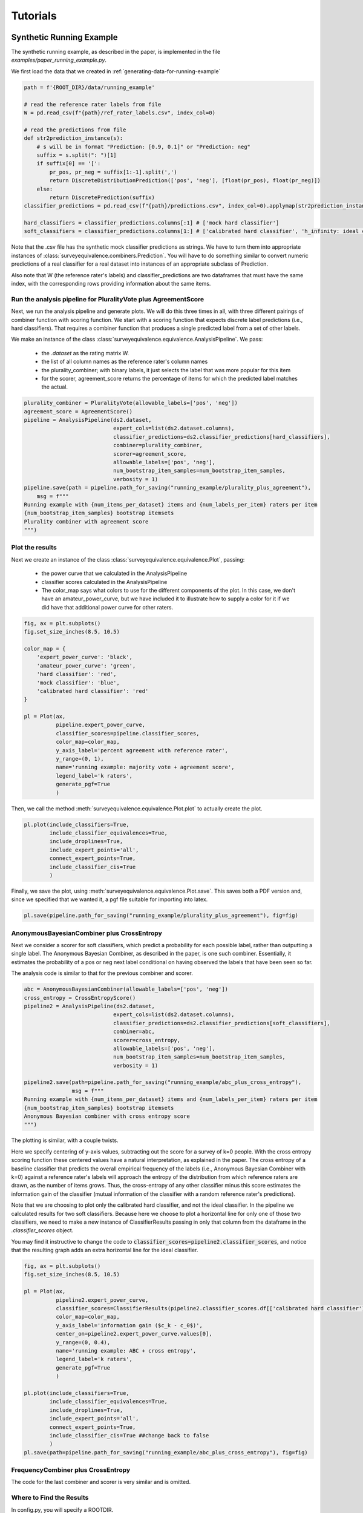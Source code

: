 Tutorials
=========

Synthetic Running Example
-------------------------

The synthetic running example, as described in the paper, is implemented in the file `examples/paper_running_example.py`.

We first load the data that we created in :ref:`generating-data-for-running-example`

.. code-block:: python3

    path = f'{ROOT_DIR}/data/running_example'

    # read the reference rater labels from file
    W = pd.read_csv(f"{path}/ref_rater_labels.csv", index_col=0)

    # read the predictions from file
    def str2prediction_instance(s):
        # s will be in format "Prediction: [0.9, 0.1]" or "Prediction: neg"
        suffix = s.split(": ")[1]
        if suffix[0] == '[':
            pr_pos, pr_neg = suffix[1:-1].split(',')
            return DiscreteDistributionPrediction(['pos', 'neg'], [float(pr_pos), float(pr_neg)])
        else:
            return DiscretePrediction(suffix)
    classifier_predictions = pd.read_csv(f"{path}/predictions.csv", index_col=0).applymap(str2prediction_instance)

    hard_classifiers = classifier_predictions.columns[:1] # ['mock hard classifier']
    soft_classifiers = classifier_predictions.columns[1:] # ['calibrated hard classifier', 'h_infinity: ideal classifier']

Note that the .csv file has the synthetic mock classifier predictions as strings.
We have to turn them into appropriate instances of :class:`surveyequivalence.combiners.Prediction`.
You will have to do something similar to convert numeric predictions of a real classifier for a real dataset into
instances of an appropriate subclass of Prediction.

Also note that W (the reference rater's labels) and classifier_predictions are two dataframes that must have the same
index, with the corresponding rows providing information about the same items.

Run the analysis pipeline for PluralityVote plus AgreementScore
^^^^^^^^^^^^^^^^^^^^^^^^^^^^^^^^^^^^^^^^^^^^^^^^^^^^^^^^^^^^^^^
Next, we run the analysis pipeline and generate plots. We will do this three times in all, with three different
pairings of combiner function with scoring function. We start with a scoring function that expects discrete label
predictions (i.e., hard classifiers). That requires a combiner function that produces a single predicted label from
a set of other labels.

We make an instance of the class :class:`surveyequivalence.equivalence.AnalysisPipeline`. We pass:

    -   the `.dataset` as the rating matrix W.
    -   the list of all column names as the reference rater's column names
    -   the plurality_combiner; with binary labels, it just selects the label that was more popular for this item
    -   for the scorer, agreement_score returns the percentage of items for which the predicted label matches the actual.

.. code-block:: python3

    plurality_combiner = PluralityVote(allowable_labels=['pos', 'neg'])
    agreement_score = AgreementScore()
    pipeline = AnalysisPipeline(ds2.dataset,
                                expert_cols=list(ds2.dataset.columns),
                                classifier_predictions=ds2.classifier_predictions[hard_classifiers],
                                combiner=plurality_combiner,
                                scorer=agreement_score,
                                allowable_labels=['pos', 'neg'],
                                num_bootstrap_item_samples=num_bootstrap_item_samples,
                                verbosity = 1)
    pipeline.save(path = pipeline.path_for_saving("running_example/plurality_plus_agreement"),
        msg = f"""
    Running example with {num_items_per_dataset} items and {num_labels_per_item} raters per item
    {num_bootstrap_item_samples} bootstrap itemsets
    Plurality combiner with agreement score
    """)



Plot the results
^^^^^^^^^^^^^^^^

Next we create an instance of the class :class:`surveyequivalence.equivalence.Plot`, passing:

    -   the power curve that we calculated in the AnalysisPipeline
    -   classifier scores calculated in the AnalysisPipeline
    -   The color_map says what colors to use for the different components of the plot. In this case, we don't have
        an amateur_power_curve, but we have included it to illustrate how to supply a color for it if we did have
        that additional power curve for other raters.


.. code-block:: python3

    fig, ax = plt.subplots()
    fig.set_size_inches(8.5, 10.5)

    color_map = {
        'expert_power_curve': 'black',
        'amateur_power_curve': 'green',
        'hard classifier': 'red',
        'mock classifier': 'blue',
        'calibrated hard classifier': 'red'
    }

    pl = Plot(ax,
              pipeline.expert_power_curve,
              classifier_scores=pipeline.classifier_scores,
              color_map=color_map,
              y_axis_label='percent agreement with reference rater',
              y_range=(0, 1),
              name='running example: majority vote + agreement score',
              legend_label='k raters',
              generate_pgf=True
              )


Then, we call the method :meth:`surveyequivalence.equivalence.Plot.plot` to actually create the plot.

.. code-block:: python3

    pl.plot(include_classifiers=True,
            include_classifier_equivalences=True,
            include_droplines=True,
            include_expert_points='all',
            connect_expert_points=True,
            include_classifier_cis=True
            )

Finally, we save the plot, using :meth:`surveyequivalence.equivalence.Plot.save`. This saves both a PDF version and, since we specified that we wanted it,
a pgf file suitable for importing into latex.

.. code-block:: python3

    pl.save(pipeline.path_for_saving("running_example/plurality_plus_agreement"), fig=fig)


AnonymousBayesianCombiner plus CrossEntropy
^^^^^^^^^^^^^^^^^^^^^^^^^^^^^^^^^^^^^^^^^^^

Next we consider a scorer for soft classifiers, which predict a probability for each possible label, rather than
outputting a single label. The Anonymous Bayesian Combiner, as described in the paper, is one such combiner.
Essentially, it estimates the probability of a pos or neg next label conditional on having observed the labels
that have been seen so far.

The analysis code is similar to that for the previous combiner and scorer.

.. code-block:: python3

    abc = AnonymousBayesianCombiner(allowable_labels=['pos', 'neg'])
    cross_entropy = CrossEntropyScore()
    pipeline2 = AnalysisPipeline(ds2.dataset,
                                expert_cols=list(ds2.dataset.columns),
                                classifier_predictions=ds2.classifier_predictions[soft_classifiers],
                                combiner=abc,
                                scorer=cross_entropy,
                                allowable_labels=['pos', 'neg'],
                                num_bootstrap_item_samples=num_bootstrap_item_samples,
                                verbosity = 1)

    pipeline2.save(path=pipeline.path_for_saving("running_example/abc_plus_cross_entropy"),
                   msg = f"""
    Running example with {num_items_per_dataset} items and {num_labels_per_item} raters per item
    {num_bootstrap_item_samples} bootstrap itemsets
    Anonymous Bayesian combiner with cross entropy score
    """)

The plotting is similar, with a couple twists.

Here we specify centering of y-axis values, subtracting out the score for a survey of k=0 people.
With the cross entropy scoring
function these centered values have a natural interpretation, as explained in the paper. The cross entropy of a
baseline classifier that predicts the overall empirical frequency of the labels (i.e., Anonymous Bayesian Combiner
with k=0) against
a reference rater's labels will approach the
entropy of the distribution from which reference raters are drawn, as the number of items grows. Thus,
the cross-entropy of any other classifier minus this score estimates the
information gain of the classifier (mutual information of the classifier with a random reference rater's predictions).

Note that we are choosing to plot only the calibrated hard classifier, and not the ideal classifier. In the pipeline
we calculated results for two soft classifiers. Because here we choose
to plot a horizontal line for only one of those two classifiers, we need to make a new instance of ClassifierResults
passing in only that column from the dataframe in the `.classifier_scores` object.

You may find it instructive to change the code to :code:`classifier_scores=pipeline2.classifier_scores`, and notice that the
resulting graph adds an extra horizontal line for the ideal classifier.

.. code-block:: python3

    fig, ax = plt.subplots()
    fig.set_size_inches(8.5, 10.5)

    pl = Plot(ax,
              pipeline2.expert_power_curve,
              classifier_scores=ClassifierResults(pipeline2.classifier_scores.df[['calibrated hard classifier']]),
              color_map=color_map,
              y_axis_label='information gain ($c_k - c_0$)',
              center_on=pipeline2.expert_power_curve.values[0],
              y_range=(0, 0.4),
              name='running example: ABC + cross entropy',
              legend_label='k raters',
              generate_pgf=True
              )

    pl.plot(include_classifiers=True,
            include_classifier_equivalences=True,
            include_droplines=True,
            include_expert_points='all',
            connect_expert_points=True,
            include_classifier_cis=True ##change back to false
            )
    pl.save(path=pipeline.path_for_saving("running_example/abc_plus_cross_entropy"), fig=fig)



FrequencyCombiner plus CrossEntropy
^^^^^^^^^^^^^^^^^^^^^^^^^^^^^^^^^^^

The code for the last combiner and scorer is very similar and is omitted.

Where to Find the Results
^^^^^^^^^^^^^^^^^^^^^^^^^

In config.py, you will specify a ROOTDIR.

Directory f'{ROOT_DIR}/saved_analyses' will have a folder named with a timestamp for the start of your AnalysisPipeline
run. Look inside that to find three subdirectories, one for each combiner+scorer pairing.

.. _generating-data-for-running-example:

Generating Data for the Running Example
---------------------------------------

The dataset use in the running example is synthetic. We generated it using the function :func:`surveyequivalence.synthetic_datasets.make_running_example_dataset`.

.. code-block:: python3

    num_items_per_dataset=1000
    num_labels_per_item=10
    num_bootstrap_item_samples = 500

    ds = make_running_example_dataset(minimal=False, num_items_per_dataset=num_items_per_dataset,
                                       num_labels_per_item=num_labels_per_item,
                                       include_soft_classifier=True, include_hard_classifier=True)

    ds.save(dirname='running_example')

The resulting SyntheticDataset object has an attribute `.classifier_predictions`, which is a dataframe with one column
each for several classifiers.

    -   'mock hard classifier': a mock classifier that outputs 90/10 pos labels for high state, 50/50 for med,
        and 05/95 for low. This classifier is more informative than a single reference rater,
        whose labels are generated 80/20, 50/50, and 10/90.
    -   'calibrated hard classifier': a mock classifier that converts the hard classifier outputs to their correct
        calibrated soft predictions (probability that the next reference rater will have a positive label).
    -   'h_infinity: ideal classifier': a mock classifier that correctly predicts 80/20, 50/50 or 10/90 for every item,
        magically knowing the item's true state. No classifier can achieve higher (expected)
        cross-entropy score than this classifier.

Two .csv files are generated, predictions.csv and ref_rater_labels.csv. They are stored in a subdirectory of
data/running_example.

Jigsaw Toxicity Dataset Analysis
--------------------------------

Guess the Karma Dataset Analysis
--------------------------------

CredBank Dataset Analysis
-------------------------

